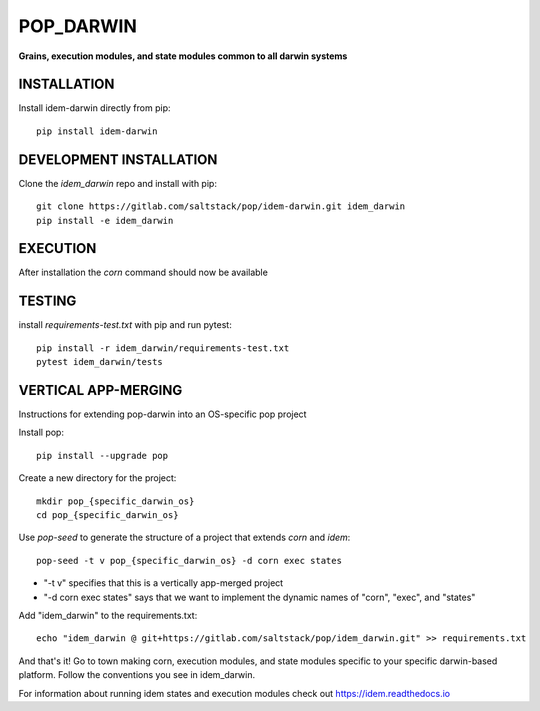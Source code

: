 **********
POP_DARWIN
**********
**Grains, execution modules, and state modules common to all darwin systems**

INSTALLATION
============

Install idem-darwin directly from pip::

    pip install idem-darwin

DEVELOPMENT INSTALLATION
========================


Clone the `idem_darwin` repo and install with pip::

    git clone https://gitlab.com/saltstack/pop/idem-darwin.git idem_darwin
    pip install -e idem_darwin

EXECUTION
=========
After installation the `corn` command should now be available

TESTING
=======
install `requirements-test.txt` with pip and run pytest::

    pip install -r idem_darwin/requirements-test.txt
    pytest idem_darwin/tests

VERTICAL APP-MERGING
====================
Instructions for extending pop-darwin into an OS-specific pop project

Install pop::

    pip install --upgrade pop

Create a new directory for the project::

    mkdir pop_{specific_darwin_os}
    cd pop_{specific_darwin_os}


Use `pop-seed` to generate the structure of a project that extends `corn` and `idem`::

    pop-seed -t v pop_{specific_darwin_os} -d corn exec states

* "-t v" specifies that this is a vertically app-merged project
*  "-d corn exec states" says that we want to implement the dynamic names of "corn", "exec", and "states"

Add "idem_darwin" to the requirements.txt::

    echo "idem_darwin @ git+https://gitlab.com/saltstack/pop/idem_darwin.git" >> requirements.txt

And that's it!  Go to town making corn, execution modules, and state modules specific to your specific darwin-based platform.
Follow the conventions you see in idem_darwin.

For information about running idem states and execution modules check out
https://idem.readthedocs.io
